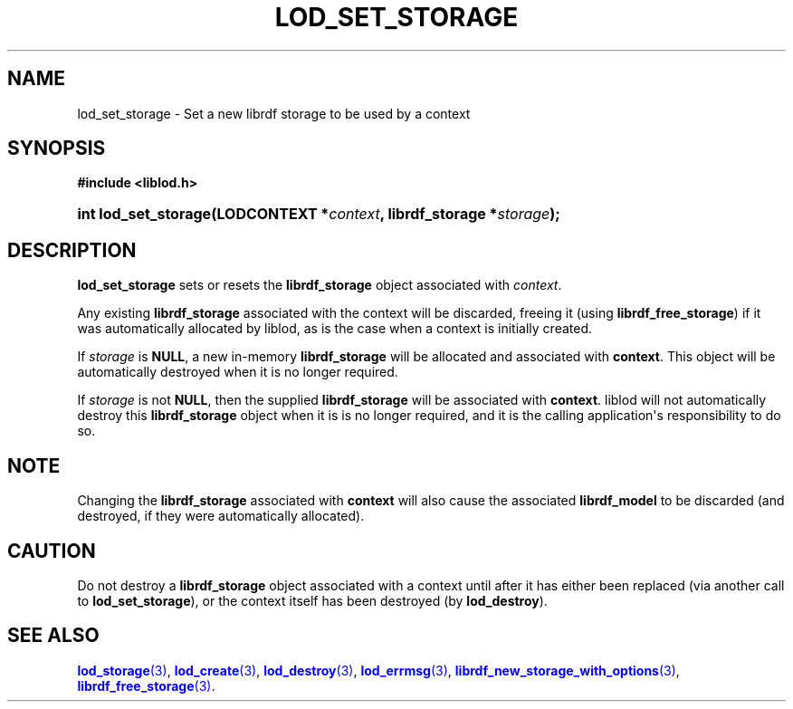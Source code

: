 '\" t
.\"     Title: lod_set_storage
.\"    Author: Mo McRoberts
.\" Generator: DocBook XSL-NS Stylesheets v1.76.1 <http://docbook.sf.net/>
.\"      Date: 05/02/2014
.\"    Manual: Library functions
.\"    Source: Linked Open Data client
.\"  Language: English
.\"
.TH "LOD_SET_STORAGE" "3" "05/02/2014" "Linked Open Data client" "Library functions"
.\" -----------------------------------------------------------------
.\" * Define some portability stuff
.\" -----------------------------------------------------------------
.\" ~~~~~~~~~~~~~~~~~~~~~~~~~~~~~~~~~~~~~~~~~~~~~~~~~~~~~~~~~~~~~~~~~
.\" http://bugs.debian.org/507673
.\" http://lists.gnu.org/archive/html/groff/2009-02/msg00013.html
.\" ~~~~~~~~~~~~~~~~~~~~~~~~~~~~~~~~~~~~~~~~~~~~~~~~~~~~~~~~~~~~~~~~~
.ie \n(.g .ds Aq \(aq
.el       .ds Aq '
.\" -----------------------------------------------------------------
.\" * set default formatting
.\" -----------------------------------------------------------------
.\" disable hyphenation
.nh
.\" disable justification (adjust text to left margin only)
.ad l
.\" -----------------------------------------------------------------
.\" * MAIN CONTENT STARTS HERE *
.\" -----------------------------------------------------------------
.SH "NAME"
lod_set_storage \- Set a new librdf storage to be used by a context
.SH "SYNOPSIS"
.sp
.ft B
.nf
#include <liblod\&.h>
.fi
.ft
.HP \w'int\ lod_set_storage('u
.BI "int lod_set_storage(LODCONTEXT\ *" "context" ", librdf_storage\ *" "storage" ");"
.SH "DESCRIPTION"
.PP

\fBlod_set_storage\fR
sets or resets the
\fBlibrdf_storage\fR
object associated with
\fIcontext\fR\&.
.PP
Any existing
\fBlibrdf_storage\fR
associated with the context will be discarded, freeing it (using
\fBlibrdf_free_storage\fR) if it was automatically allocated by
liblod, as is the case when a context is initially created\&.
.PP
If
\fIstorage\fR
is
\fBNULL\fR, a new in\-memory
\fBlibrdf_storage\fR
will be allocated and associated with
\fBcontext\fR\&. This object will be automatically destroyed when it is no longer required\&.
.PP
If
\fIstorage\fR
is not
\fBNULL\fR, then the supplied
\fBlibrdf_storage\fR
will be associated with
\fBcontext\fR\&.
liblod
will not automatically destroy this
\fBlibrdf_storage\fR
object when it is is no longer required, and it is the calling application\*(Aqs responsibility to do so\&.
.SH "NOTE"
.PP
Changing the
\fBlibrdf_storage\fR
associated with
\fBcontext\fR
will also cause the associated
\fBlibrdf_model\fR
to be discarded (and destroyed, if they were automatically allocated)\&.
.SH "CAUTION"
.PP
Do not destroy a
\fBlibrdf_storage\fR
object associated with a context until after it has either been replaced (via another call to
\fBlod_set_storage\fR), or the context itself has been destroyed (by
\fBlod_destroy\fR)\&.
.SH "SEE ALSO"
.PP

\m[blue]\fB\fBlod_storage\fR(3)\fR\m[],
\m[blue]\fB\fBlod_create\fR(3)\fR\m[],
\m[blue]\fB\fBlod_destroy\fR(3)\fR\m[],
\m[blue]\fB\fBlod_errmsg\fR(3)\fR\m[],
\m[blue]\fB\fBlibrdf_new_storage_with_options\fR(3)\fR\m[],
\m[blue]\fB\fBlibrdf_free_storage\fR(3)\fR\m[]\&.

